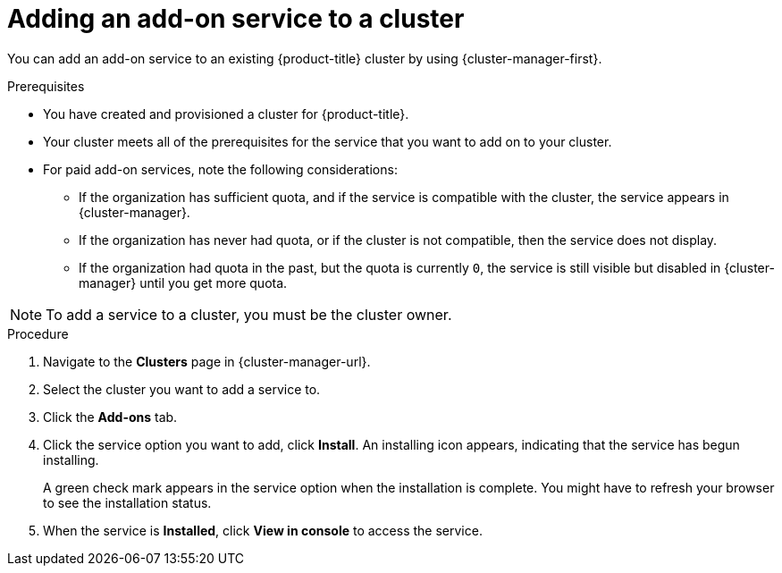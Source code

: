 // Module included in the following assemblies:
//
// * assemblies/adding-service.adoc

:_mod-docs-content-type: PROCEDURE
[id="adding-service-existing_{context}"]

= Adding an add-on service to a cluster

You can add an add-on service to an existing {product-title}
ifdef::openshift-rosa[]
(ROSA)
endif::openshift-rosa[]
cluster by using {cluster-manager-first}.

.Prerequisites

* You have created and provisioned a cluster for {product-title}.
* Your cluster meets all of the prerequisites for the service that you want to add on to your cluster.
* For paid add-on services, note the following considerations:
** If the organization has sufficient quota, and if the service is compatible with the cluster, the service appears in {cluster-manager}.
** If the organization has never had quota, or if the cluster is not compatible, then the service does not display.
** If the organization had quota in the past, but the quota is currently `0`, the service is still visible but disabled in {cluster-manager} until you get more quota.

// TODO: Could this just be one of the above prereqs instead of its own NOTE?
[NOTE]
====
To add a service to a cluster, you must be the cluster owner.
====

.Procedure

. Navigate to the *Clusters* page in  {cluster-manager-url}.

. Select the cluster you want to add a service to.

. Click the *Add-ons* tab.

. Click the service option you want to add, click *Install*. An installing icon appears, indicating that the service has begun installing.
+
A green check mark appears in the service option when the installation is complete. You might have to refresh your browser to see the installation status.

. When the service is *Installed*, click *View in console* to access the service.
